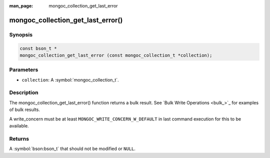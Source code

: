 :man_page: mongoc_collection_get_last_error

mongoc_collection_get_last_error()
==================================

Synopsis
--------

.. code-block:: c

  const bson_t *
  mongoc_collection_get_last_error (const mongoc_collection_t *collection);

Parameters
----------

* ``collection``: A :symbol:`mongoc_collection_t`.

Description
-----------

The mongoc_collection_get_last_error() function returns a bulk result. See `Bulk Write Operations <bulk_>`_ for examples of bulk results.

A write_concern must be at least ``MONGOC_WRITE_CONCERN_W_DEFAULT`` in last command execution for this to be available.

Returns
-------

A :symbol:`bson:bson_t` that should not be modified or ``NULL``.

